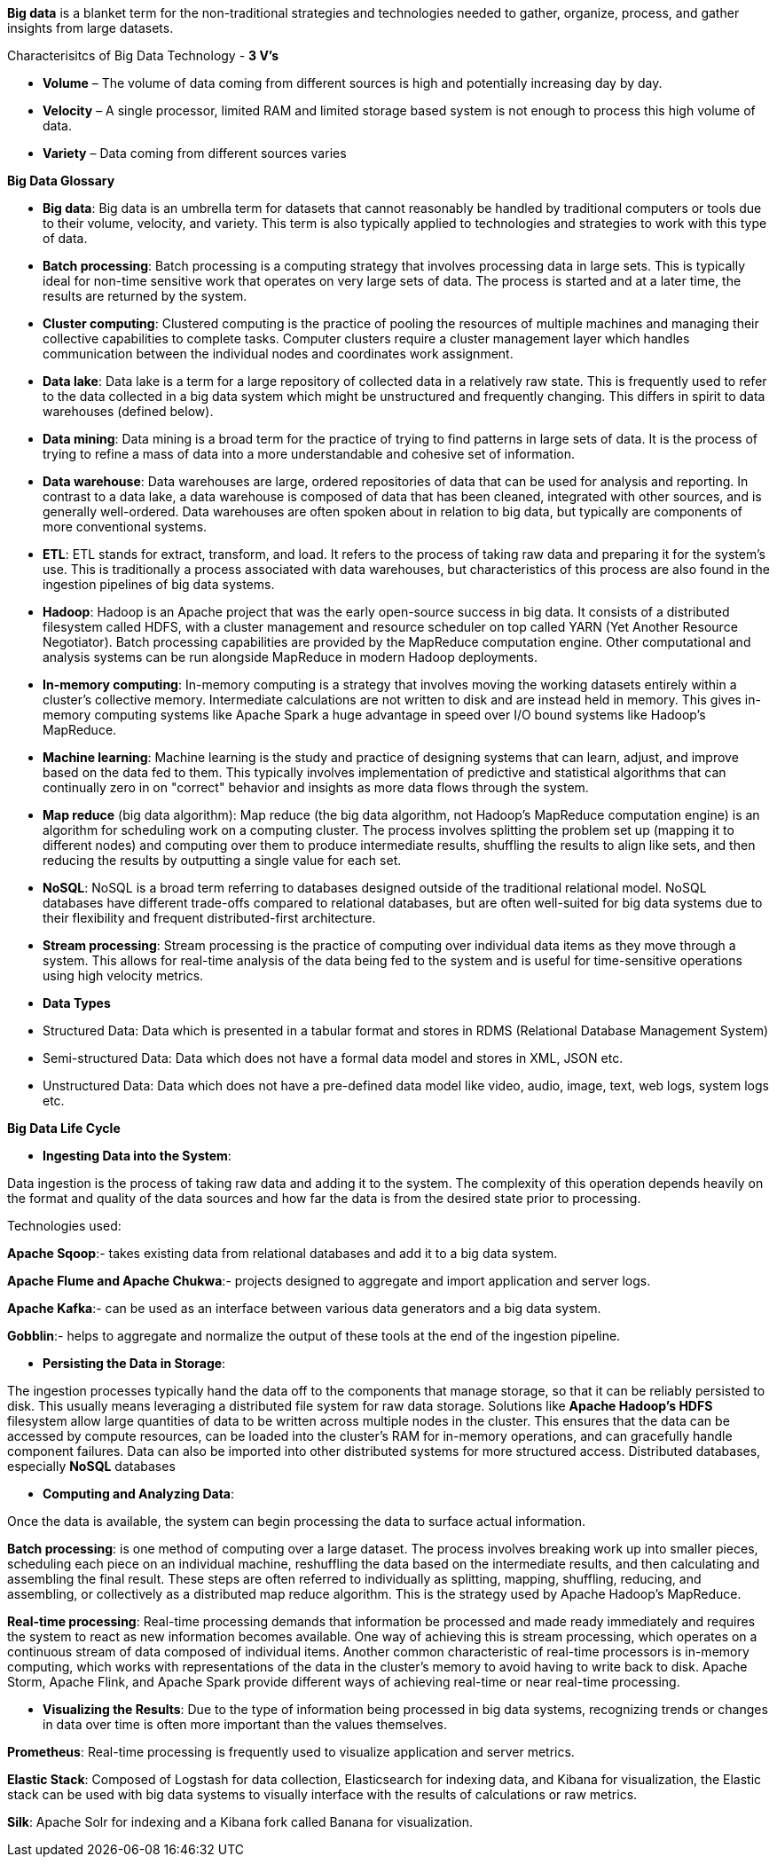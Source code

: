 **Big data** is a blanket term for the non-traditional strategies and technologies needed to gather, organize, process, and gather insights from large datasets.

Characterisitcs of Big Data Technology - **3 V's**

- **Volume** – The volume of data coming from different sources is high and potentially increasing day by day.

- **Velocity** – A single processor, limited RAM and limited storage based system is not enough to process this high volume of data.

- **Variety** – Data coming from different sources varies


**Big Data Glossary**

- **Big data**: Big data is an umbrella term for datasets that cannot reasonably be handled by traditional computers or tools due to their volume, velocity, and variety. This term is also typically applied to technologies and strategies to work with this type of data.

- **Batch processing**: Batch processing is a computing strategy that involves processing data in large sets. This is typically ideal for non-time sensitive work that operates on very large sets of data. The process is started and at a later time, the results are returned by the system.

- **Cluster computing**: Clustered computing is the practice of pooling the resources of multiple machines and managing their collective capabilities to complete tasks. Computer clusters require a cluster management layer which handles communication between the individual nodes and coordinates work assignment.

- **Data lake**: Data lake is a term for a large repository of collected data in a relatively raw state. This is frequently used to refer to the data collected in a big data system which might be unstructured and frequently changing. This differs in spirit to data warehouses (defined below).

- **Data mining**: Data mining is a broad term for the practice of trying to find patterns in large sets of data. It is the process of trying to refine a mass of data into a more understandable and cohesive set of information.

- **Data warehouse**: Data warehouses are large, ordered repositories of data that can be used for analysis and reporting. In contrast to a data lake, a data warehouse is composed of data that has been cleaned, integrated with other sources, and is generally well-ordered. Data warehouses are often spoken about in relation to big data, but typically are components of more conventional systems.

- **ETL**: ETL stands for extract, transform, and load. It refers to the process of taking raw data and preparing it for the system's use. This is traditionally a process associated with data warehouses, but characteristics of this process are also found in the ingestion pipelines of big data systems.

- **Hadoop**: Hadoop is an Apache project that was the early open-source success in big data. It consists of a distributed filesystem called HDFS, with a cluster management and resource scheduler on top called YARN (Yet Another Resource Negotiator). Batch processing capabilities are provided by the MapReduce computation engine. Other computational and analysis systems can be run alongside MapReduce in modern Hadoop deployments.

- **In-memory computing**: In-memory computing is a strategy that involves moving the working datasets entirely within a cluster's collective memory. Intermediate calculations are not written to disk and are instead held in memory. This gives in-memory computing systems like Apache Spark a huge advantage in speed over I/O bound systems like Hadoop's MapReduce.

- **Machine learning**: Machine learning is the study and practice of designing systems that can learn, adjust, and improve based on the data fed to them. This typically involves implementation of predictive and statistical algorithms that can continually zero in on "correct" behavior and insights as more data flows through the system.

- **Map reduce** (big data algorithm): Map reduce (the big data algorithm, not Hadoop's MapReduce computation engine) is an algorithm for scheduling work on a computing cluster. The process involves splitting the problem set up (mapping it to different nodes) and computing over them to produce intermediate results, shuffling the results to align like sets, and then reducing the results by outputting a single value for each set.

- **NoSQL**: NoSQL is a broad term referring to databases designed outside of the traditional relational model. NoSQL databases have different trade-offs compared to relational databases, but are often well-suited for big data systems due to their flexibility and frequent distributed-first architecture.

- **Stream processing**: Stream processing is the practice of computing over individual data items as they move through a system. This allows for real-time analysis of the data being fed to the system and is useful for time-sensitive operations using high velocity metrics.

- **Data Types**
- Structured Data: Data which is presented in a tabular format and stores in RDMS (Relational Database Management System)
- Semi-structured Data: Data which does not have a formal data model and stores in XML, JSON etc.
- Unstructured Data: Data which does not have a pre-defined data model like video, audio, image, text, web logs, system logs etc.


**Big Data Life Cycle**

- **Ingesting Data into the System**:

Data ingestion is the process of taking raw data and adding it to the system. The complexity of this operation depends heavily on the format and quality of the data sources and how far the data is from the desired state prior to processing.

Technologies used:

**Apache Sqoop**:- takes existing data from relational databases and add it to a big data system. 

**Apache Flume and Apache Chukwa**:- projects designed to aggregate and import application and server logs.

**Apache Kafka**:- can be used as an interface between various data generators and a big data system.

**Gobblin**:- helps to aggregate and normalize the output of these tools at the end of the ingestion pipeline.

- **Persisting the Data in Storage**:

The ingestion processes typically hand the data off to the components that manage storage, so that it can be reliably persisted to disk.
This usually means leveraging a distributed file system for raw data storage. Solutions like **Apache Hadoop's HDFS** filesystem allow large quantities of data to be written across multiple nodes in the cluster. This ensures that the data can be accessed by compute resources, can be loaded into the cluster's RAM for in-memory operations, and can gracefully handle component failures.
Data can also be imported into other distributed systems for more structured access. Distributed databases, especially **NoSQL** databases

- **Computing and Analyzing Data**:

Once the data is available, the system can begin processing the data to surface actual information.

**Batch processing**: is one method of computing over a large dataset. The process involves breaking work up into smaller pieces, scheduling each piece on an individual machine, reshuffling the data based on the intermediate results, and then calculating and assembling the final result. These steps are often referred to individually as splitting, mapping, shuffling, reducing, and assembling, or collectively as a distributed map reduce algorithm. This is the strategy used by Apache Hadoop's MapReduce.

**Real-time processing**: Real-time processing demands that information be processed and made ready immediately and requires the system to react as new information becomes available. One way of achieving this is stream processing, which operates on a continuous stream of data composed of individual items. Another common characteristic of real-time processors is in-memory computing, which works with representations of the data in the cluster's memory to avoid having to write back to disk. Apache Storm, Apache Flink, and Apache Spark provide different ways of achieving real-time or near real-time processing. 

- **Visualizing the Results**:
Due to the type of information being processed in big data systems, recognizing trends or changes in data over time is often more important than the values themselves. 

**Prometheus**: Real-time processing is frequently used to visualize application and server metrics.

**Elastic Stack**: Composed of Logstash for data collection, Elasticsearch for indexing data, and Kibana for visualization, the Elastic stack can be used with big data systems to visually interface with the results of calculations or raw metrics.

**Silk**: Apache Solr for indexing and a Kibana fork called Banana for visualization.
